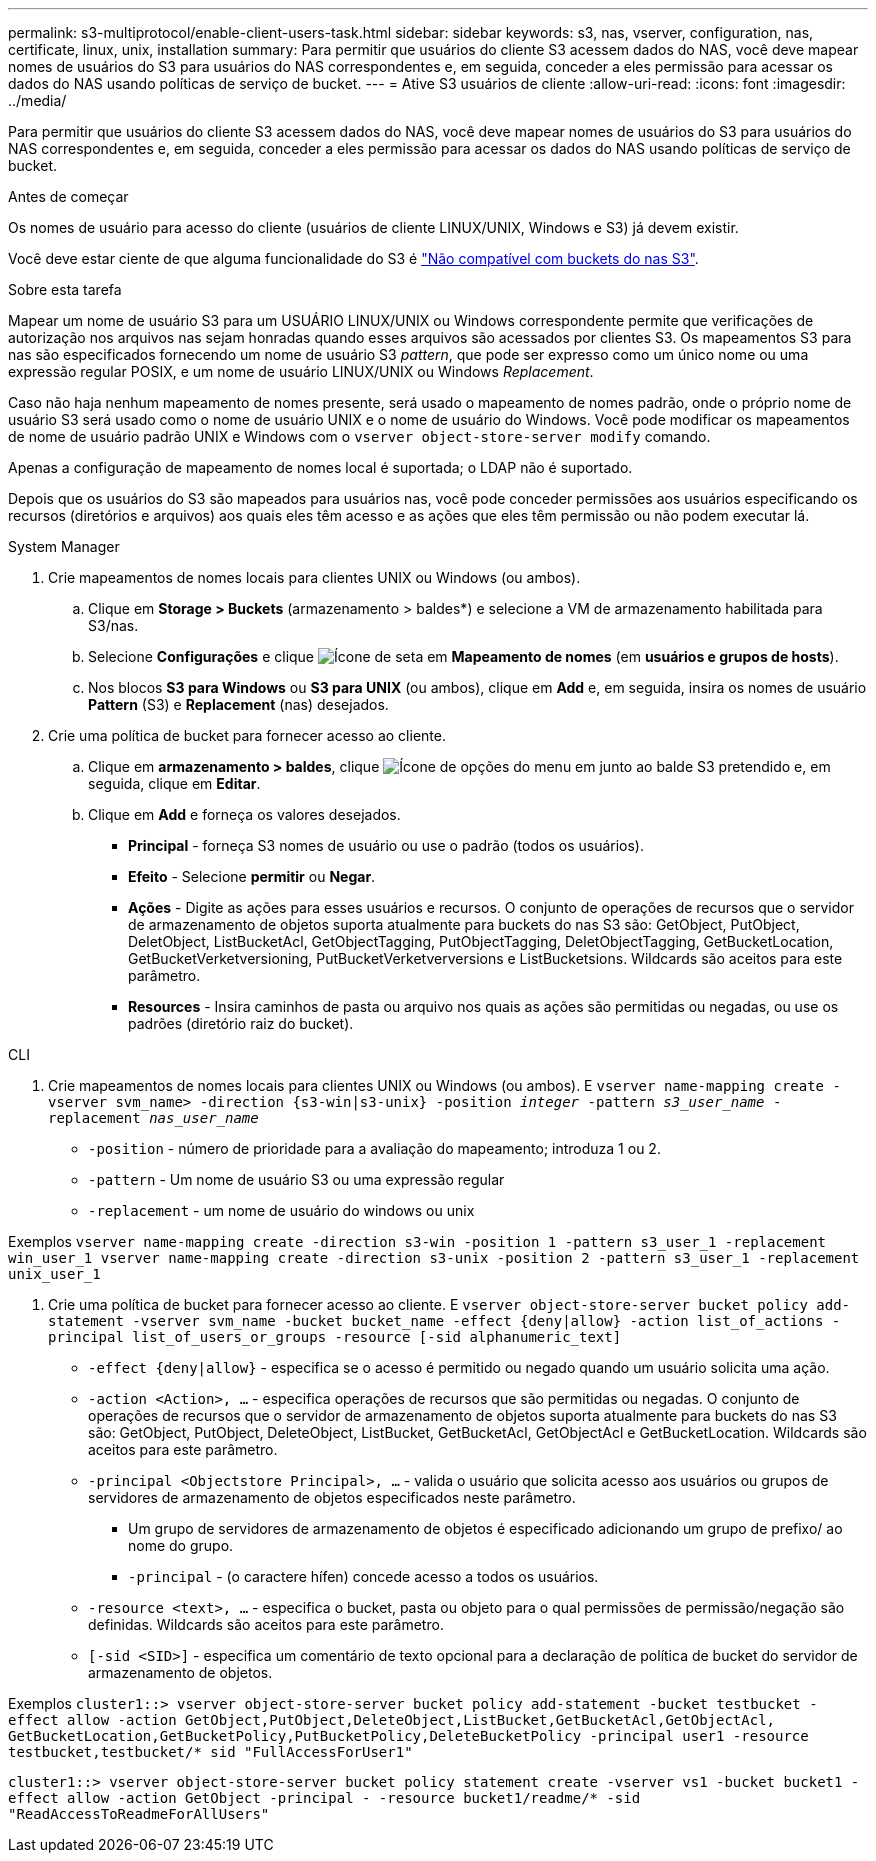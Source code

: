 ---
permalink: s3-multiprotocol/enable-client-users-task.html 
sidebar: sidebar 
keywords: s3, nas, vserver, configuration, nas, certificate, linux, unix, installation 
summary: Para permitir que usuários do cliente S3 acessem dados do NAS, você deve mapear nomes de usuários do S3 para usuários do NAS correspondentes e, em seguida, conceder a eles permissão para acessar os dados do NAS usando políticas de serviço de bucket. 
---
= Ative S3 usuários de cliente
:allow-uri-read: 
:icons: font
:imagesdir: ../media/


[role="lead"]
Para permitir que usuários do cliente S3 acessem dados do NAS, você deve mapear nomes de usuários do S3 para usuários do NAS correspondentes e, em seguida, conceder a eles permissão para acessar os dados do NAS usando políticas de serviço de bucket.

.Antes de começar
Os nomes de usuário para acesso do cliente (usuários de cliente LINUX/UNIX, Windows e S3) já devem existir.

Você deve estar ciente de que alguma funcionalidade do S3 é link:index.html#nas-functionality-not-currently-supported-by-s3-nas-buckets["Não compatível com buckets do nas S3"].

.Sobre esta tarefa
Mapear um nome de usuário S3 para um USUÁRIO LINUX/UNIX ou Windows correspondente permite que verificações de autorização nos arquivos nas sejam honradas quando esses arquivos são acessados por clientes S3. Os mapeamentos S3 para nas são especificados fornecendo um nome de usuário S3 _pattern_, que pode ser expresso como um único nome ou uma expressão regular POSIX, e um nome de usuário LINUX/UNIX ou Windows _Replacement_.

Caso não haja nenhum mapeamento de nomes presente, será usado o mapeamento de nomes padrão, onde o próprio nome de usuário S3 será usado como o nome de usuário UNIX e o nome de usuário do Windows. Você pode modificar os mapeamentos de nome de usuário padrão UNIX e Windows com o `vserver object-store-server modify` comando.

Apenas a configuração de mapeamento de nomes local é suportada; o LDAP não é suportado.

Depois que os usuários do S3 são mapeados para usuários nas, você pode conceder permissões aos usuários especificando os recursos (diretórios e arquivos) aos quais eles têm acesso e as ações que eles têm permissão ou não podem executar lá.

[role="tabbed-block"]
====
.System Manager
--
. Crie mapeamentos de nomes locais para clientes UNIX ou Windows (ou ambos).
+
.. Clique em *Storage > Buckets* (armazenamento > baldes*) e selecione a VM de armazenamento habilitada para S3/nas.
.. Selecione *Configurações* e clique image:../media/icon_arrow.gif["Ícone de seta"] em *Mapeamento de nomes* (em *usuários e grupos de hosts*).
.. Nos blocos *S3 para Windows* ou *S3 para UNIX* (ou ambos), clique em *Add* e, em seguida, insira os nomes de usuário *Pattern* (S3) e *Replacement* (nas) desejados.


. Crie uma política de bucket para fornecer acesso ao cliente.
+
.. Clique em *armazenamento > baldes*, clique image:../media/icon_kabob.gif["Ícone de opções do menu"] em junto ao balde S3 pretendido e, em seguida, clique em *Editar*.
.. Clique em *Add* e forneça os valores desejados.
+
*** *Principal* - forneça S3 nomes de usuário ou use o padrão (todos os usuários).
*** *Efeito* - Selecione *permitir* ou *Negar*.
*** *Ações* - Digite as ações para esses usuários e recursos. O conjunto de operações de recursos que o servidor de armazenamento de objetos suporta atualmente para buckets do nas S3 são: GetObject, PutObject, DeletObject, ListBucketAcl, GetObjectTagging, PutObjectTagging, DeletObjectTagging, GetBucketLocation, GetBucketVerketversioning, PutBucketVerketverversions e ListBucketsions. Wildcards são aceitos para este parâmetro.
*** *Resources* - Insira caminhos de pasta ou arquivo nos quais as ações são permitidas ou negadas, ou use os padrões (diretório raiz do bucket).






--
.CLI
--
. Crie mapeamentos de nomes locais para clientes UNIX ou Windows (ou ambos). E
`vserver name-mapping create -vserver svm_name> -direction {s3-win|s3-unix} -position _integer_ -pattern _s3_user_name_ -replacement _nas_user_name_`
+
** `-position` - número de prioridade para a avaliação do mapeamento; introduza 1 ou 2.
** `-pattern` - Um nome de usuário S3 ou uma expressão regular
** `-replacement` - um nome de usuário do windows ou unix




Exemplos
`vserver name-mapping create -direction s3-win -position 1 -pattern s3_user_1 -replacement win_user_1
vserver name-mapping create -direction s3-unix -position 2 -pattern s3_user_1 -replacement unix_user_1`

. Crie uma política de bucket para fornecer acesso ao cliente. E
`vserver object-store-server bucket policy add-statement -vserver svm_name -bucket bucket_name -effect {deny|allow}  -action list_of_actions -principal list_of_users_or_groups -resource [-sid alphanumeric_text]`
+
** `-effect {deny|allow}` - especifica se o acesso é permitido ou negado quando um usuário solicita uma ação.
** `-action <Action>, ...` - especifica operações de recursos que são permitidas ou negadas. O conjunto de operações de recursos que o servidor de armazenamento de objetos suporta atualmente para buckets do nas S3 são: GetObject, PutObject, DeleteObject, ListBucket, GetBucketAcl, GetObjectAcl e GetBucketLocation. Wildcards são aceitos para este parâmetro.
** `-principal <Objectstore Principal>, ...` - valida o usuário que solicita acesso aos usuários ou grupos de servidores de armazenamento de objetos especificados neste parâmetro.
+
*** Um grupo de servidores de armazenamento de objetos é especificado adicionando um grupo de prefixo/ ao nome do grupo.
*** `-principal` - (o caractere hífen) concede acesso a todos os usuários.


** `-resource <text>, ...` - especifica o bucket, pasta ou objeto para o qual permissões de permissão/negação são definidas. Wildcards são aceitos para este parâmetro.
** `[-sid <SID>]` - especifica um comentário de texto opcional para a declaração de política de bucket do servidor de armazenamento de objetos.




Exemplos
`cluster1::> vserver object-store-server bucket policy add-statement -bucket testbucket -effect allow -action  GetObject,PutObject,DeleteObject,ListBucket,GetBucketAcl,GetObjectAcl, GetBucketLocation,GetBucketPolicy,PutBucketPolicy,DeleteBucketPolicy -principal user1 -resource testbucket,testbucket/* sid "FullAccessForUser1"`

`cluster1::> vserver object-store-server bucket policy statement create -vserver vs1 -bucket bucket1 -effect allow -action GetObject -principal - -resource bucket1/readme/* -sid "ReadAccessToReadmeForAllUsers"`

--
====